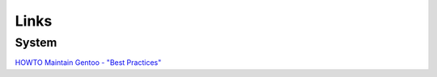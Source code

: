 Links
*****

System
======

`HOWTO Maintain Gentoo - "Best Practices"`_


.. _`HOWTO Maintain Gentoo - "Best Practices"`: http://gentoo-wiki.com/HOWTO_Maintain_Gentoo_-_%22Best_Practices%22

